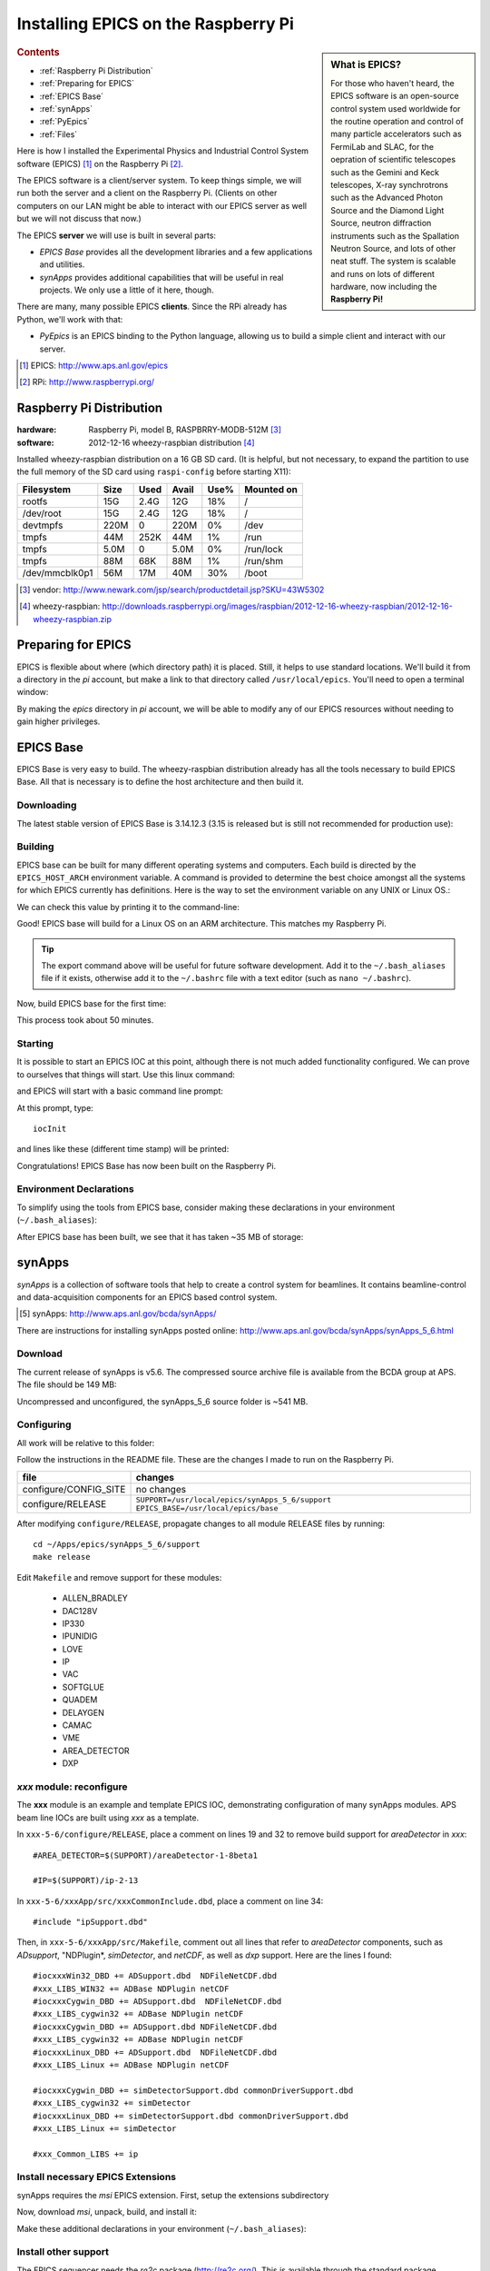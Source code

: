.. $Id$

========================================
Installing EPICS on the Raspberry Pi
========================================

.. sidebar:: What is EPICS?

   For those who haven't heard, the EPICS software is an open-source 
   control system used worldwide for the routine operation and control
   of many particle accelerators 
   such as FermiLab and SLAC, for the oepration of scientific telescopes such 
   as the Gemini and Keck telescopes, X-ray synchrotrons such as the 
   Advanced Photon Source and the Diamond Light Source, neutron diffraction
   instruments such as the Spallation Neutron Source, and lots of other neat 
   stuff.  The system is scalable and runs on lots of different hardware,
   now including the **Raspberry Pi!**

.. rubric:: Contents

* :ref:`Raspberry Pi Distribution`
* :ref:`Preparing for EPICS`
* :ref:`EPICS Base`
* :ref:`synApps`
* :ref:`PyEpics`
* :ref:`Files`

Here is how I installed the Experimental Physics and Industrial Control System
software (EPICS) [#]_ on the Raspberry Pi [#]_.

The EPICS software is a client/server system.  
To keep things simple, we will run both the server and a client
on the Raspberry Pi.  (Clients on other computers on our
LAN might be able to interact with our EPICS server as well but
we will not discuss that now.)

The EPICS **server** we will use is built in several parts:

* *EPICS Base* provides all the development libraries and a 
  few applications and utilities.
* *synApps* provides additional capabilities that will be useful 
  in real projects.  We only use a little of it here, though.


There are many, many possible EPICS **clients**.
Since the RPi already has Python, we'll work with that:

* *PyEpics* is an EPICS binding to the Python language, allowing
  us to build a simple client and interact with our server.

.. [#] EPICS: http://www.aps.anl.gov/epics
.. [#] RPi: http://www.raspberrypi.org/

.. _Raspberry Pi Distribution:

Raspberry Pi Distribution
========================================

:hardware: Raspberry Pi, model B, RASPBRRY-MODB-512M [#]_
:software: 2012-12-16 wheezy-raspbian distribution [#]_

Installed wheezy-raspbian distribution on a 16 GB SD card.
(It is helpful, but not necessary, to expand the 
partition to use the full memory of the SD card 
using ``raspi-config`` before starting X11):

=============== ====  ==== ===== ==== =======================
Filesystem      Size  Used Avail Use% Mounted on
=============== ====  ==== ===== ==== =======================
rootfs           15G  2.4G   12G  18% /
/dev/root        15G  2.4G   12G  18% /
devtmpfs        220M     0  220M   0% /dev
tmpfs            44M  252K   44M   1% /run
tmpfs           5.0M     0  5.0M   0% /run/lock
tmpfs            88M   68K   88M   1% /run/shm
/dev/mmcblk0p1   56M   17M   40M  30% /boot
=============== ====  ==== ===== ==== =======================

.. [#] vendor: http://www.newark.com/jsp/search/productdetail.jsp?SKU=43W5302
.. [#] wheezy-raspbian: http://downloads.raspberrypi.org/images/raspbian/2012-12-16-wheezy-raspbian/2012-12-16-wheezy-raspbian.zip

.. _Preparing for EPICS:

Preparing for EPICS
========================================

EPICS is flexible about where (which directory path) it is placed.
Still, it helps to use standard locations.  We'll build it from 
a directory in the `pi` account, 
but make a link to that directory called ``/usr/local/epics``.
You'll need to open a terminal window:

.. code-block:: guess
   :linenos:
  
   cd ~
   mkdir -p ~/Apps/epics
   sudo su
   cd /usr/local
   ln -s /home/pi/Apps/epics
   exit
   cd ~/Apps/epics

By making the *epics* directory in *pi* account,
we will be able to modify any of our EPICS resources
without needing to gain higher privileges.

.. _EPICS Base:

EPICS Base
========================================

EPICS Base is very easy to build.  The wheezy-raspbian distribution
already has all the tools necessary to build EPICS Base.
All that is necessary is to define the host architecture 
and then build it.

Downloading
----------------------------------------

The latest stable version of EPICS Base is 3.14.12.3 
(3.15 is released but is still not recommended for production use):

.. code-block:: guess
   :linenos:

   wget http://www.aps.anl.gov/epics/download/base/baseR3.14.12.3.tar.gz
   tar xzf baseR3.14.12.3.tar.gz
   ln -s ./base-3.14.12.3 ./base

Building
----------------------------------------

EPICS base can be built for many different operating systems
and computers.  Each build is directed by the ``EPICS_HOST_ARCH`` 
environment variable.  A command is provided to determine
the best choice amongst all the systems for which EPICS currently
has definitions.  Here is the way to set the environment variable
on any UNIX or Linux OS.:

.. code-block:: guess
   :linenos:
   
   export EPICS_HOST_ARCH=`/usr/local/epics/base/startup/EpicsHostArch`

We can check this value by printing it to the command-line:

.. code-block:: guess
   :linenos:
   :emphasize-lines: 2

   root@raspberrypi:/usr/local/epics# echo $EPICS_HOST_ARCH
   linux-arm

Good!  EPICS base will build for a Linux OS on an ARM architecture.
This matches my Raspberry Pi.

.. tip::  The export command above will be useful for future
   software development.  Add it to the ``~/.bash_aliases`` 
   file if it exists, otherwise add it to the ``~/.bashrc`` 
   file with a text editor (such as ``nano ~/.bashrc``).

Now, build EPICS base for the first time:

.. code-block:: guess
   :linenos:

   cd ~/Apps/epics/base
   make

This process took about 50 minutes.

.. build
   started at  Sat Jan 19 17:16:21 CST 2013
   finished at Sat Jan 19 18:06:20 CST 2013

Starting
----------------------------------------

It is possible to start an EPICS IOC at this point, although there
is not much added functionality configured.  We can prove to
ourselves that things will start.  Use this linux command:

.. code-block:: guess
   :linenos:

   ./bin/linux-arm/softIoc

and EPICS will start with a basic command line prompt:

.. code-block:: guess
   :linenos:

   epics>

At this prompt, type::

  iocInit

and lines like these (different time stamp) will be printed:

.. code-block:: guess
   :linenos:
   
   Starting iocInit
   ############################################################################
   ## EPICS R3.14.12.3 $Date: Mon 2012-12-17 14:11:47 -0600$
   ## EPICS Base built Jan 19 2013
   ############################################################################
   iocRun: All initialization complete
   epics> 



Congratulations!  EPICS Base has now been built on the Raspberry Pi.

Environment Declarations
--------------------------------------

To simplify using the tools from EPICS base,
consider making these declarations in your environment 
(``~/.bash_aliases``):

.. code-block:: guess
   :linenos:

   export EPICS_ROOT=/usr/local/epics
   export EPICS_BASE=$(EPICS_ROOT)/base
   export EPICS_HOST_ARCH=`$(EPICS_BASE)/startup/EpicsHostArch`
   export EPICS_BASE_BIN=$(EPICS_BASE)/bin/$(EPICS_HOST_ARCH)
   export EPICS_BASE_LIB=$(EPICS_BASE)/lib/$(EPICS_HOST_ARCH)
   export LD_LIBRARY_PATH=$(EPICS_BASE_LIB):
   export PATH=$(PATH):$(EPICS_BASE_BIN)


After EPICS base has been built, we see that it has taken 
~35 MB of storage:

.. code-block:: guess
   :linenos:
   
   pi@raspberrypi:~/Apps/epics$ du -sc base-3.14.12.3
   35636  base-3.14.12.3



.. _synApps:

synApps
========================================

*synApps* is a collection of software tools that help to create a 
control system for beamlines. 
It contains beamline-control and data-acquisition components 
for an EPICS based control system. 

.. [#] synApps: http://www.aps.anl.gov/bcda/synApps/

There are instructions for installing synApps posted online:
http://www.aps.anl.gov/bcda/synApps/synApps_5_6.html

Download
------------------------

The current release of synApps is v5.6.  
The compressed source archive file is available from the BCDA group at APS.
The file should be 149 MB:

.. code-block:: guess
   :linenos:

    wget http://www.aps.anl.gov/bcda/synApps/tar/synApps_5_6.tar.gz
    tar xzf synApps_5_6.tar.gz

..

..   .. note::  This download *should* be 156159012 bytes (149 MB).
..     If, for some reason, your download is much smaller,
..      try these alternatives:
.. 
..      * http://www.aps.anl.gov/bcda/synApps/tar/synApps_5.6.tar
..      * http://shony.de/epics/synApps_5.6.tar.gz
.. 
..      The synApps documentation also describes a way to check out
..      the latest work from the version control repository trunk.

Uncompressed and unconfigured, the synApps_5_6 source folder is ~541 MB.

Configuring
------------------------

All work will be relative to this folder:

.. code-block:: guess
   :linenos:
   
   cd ~/Apps/epics/synApps_5_6/support

Follow the instructions in the README file.
These are the changes I made to run on the Raspberry Pi.

======================  =================================================
file                    changes
======================  =================================================
configure/CONFIG_SITE   no changes
configure/RELEASE       ``SUPPORT=/usr/local/epics/synApps_5_6/support``
                        ``EPICS_BASE=/usr/local/epics/base``
======================  =================================================

After modifying ``configure/RELEASE``, propagate changes to all 
module RELEASE files by running::

   cd ~/Apps/epics/synApps_5_6/support
   make release

Edit ``Makefile`` and remove support for these modules:

    * ALLEN_BRADLEY
    * DAC128V
    * IP330
    * IPUNIDIG
    * LOVE
    * IP
    * VAC
    * SOFTGLUE
    * QUADEM
    * DELAYGEN
    * CAMAC
    * VME
    * AREA_DETECTOR
    * DXP

*xxx* module: reconfigure
------------------------------------------------

The **xxx** module is an example and template EPICS IOC, 
demonstrating configuration of many synApps modules.
APS beam line IOCs are built using *xxx* as a template.

In ``xxx-5-6/configure/RELEASE``, place a comment on lines 19 and 32
to remove build support for *areaDetector* in *xxx*::

    #AREA_DETECTOR=$(SUPPORT)/areaDetector-1-8beta1
    
    #IP=$(SUPPORT)/ip-2-13

In ``xxx-5-6/xxxApp/src/xxxCommonInclude.dbd``, place a comment on line 34::

    #include "ipSupport.dbd"

Then, in ``xxx-5-6/xxxApp/src/Makefile``, comment out all
lines that refer to *areaDetector* components, such as
*ADsupport*, "NDPlugin*, *simDetector*, and *netCDF*,
as well as *dxp* support. 
Here are the lines I found::

	#iocxxxWin32_DBD += ADSupport.dbd  NDFileNetCDF.dbd
	#xxx_LIBS_WIN32 += ADBase NDPlugin netCDF
	#iocxxxCygwin_DBD += ADSupport.dbd  NDFileNetCDF.dbd
	#xxx_LIBS_cygwin32 += ADBase NDPlugin netCDF
	#iocxxxCygwin_DBD += ADSupport.dbd NDFileNetCDF.dbd
	#xxx_LIBS_cygwin32 += ADBase NDPlugin netCDF
        #iocxxxLinux_DBD += ADSupport.dbd  NDFileNetCDF.dbd
        #xxx_LIBS_Linux += ADBase NDPlugin netCDF

	#iocxxxCygwin_DBD += simDetectorSupport.dbd commonDriverSupport.dbd
	#xxx_LIBS_cygwin32 += simDetector
        #iocxxxLinux_DBD += simDetectorSupport.dbd commonDriverSupport.dbd
        #xxx_LIBS_Linux += simDetector

        #xxx_Common_LIBS += ip



Install necessary EPICS Extensions
------------------------------------------

synApps requires the *msi* EPICS extension.  First, setup the extensions subdirectory

.. code-block:: guess
   :linenos:

    cd ~/Apps/epics
    wget http://www.aps.anl.gov/epics/download/extensions/extensionsTop_20120904.tar.gz
    tar xzf extensionsTop_20120904.tar.gz

Now, download *msi*, unpack, build, and install it:

.. code-block:: guess
   :linenos:

    wget http://www.aps.anl.gov/epics/download/extensions/msi1-5.tar.gz
    cd extensions/src
    tar xzf ../../msi1-5.tar.gz
    cd msi1-5
    make

Make these additional declarations in your environment 
(``~/.bash_aliases``):

.. code-block:: guess
   :linenos:

   export EPICS_EXT=$(EPICS_ROOT)/extensions
   export EPICS_EXT_BIN=$(EPICS_EXT)/bin/$(EPICS_HOST_ARCH)
   export EPICS_EXT_LIB=$(EPICS_EXT)/lib/$(EPICS_HOST_ARCH)
   export LD_LIBRARY_PATH=$(LD_LIBRARY_PATH):$(EPICS_EXT_LIB)
   export PATH=$(PATH):$(EPICS_EXT_BIN)

Install other support
------------------------

The EPICS sequencer needs the *re2c* package (http://re2c.org/).
This is available through the standard package installation repositories:

.. code-block:: guess
   :linenos:
   
   sudo apt-get install re2c

Building
----------------------------------------

Now, build the components of synApps selected in the *Makefile*:

.. code-block:: guess
   :linenos:

   cd ~/Apps/epics/synApps_5_6/support
   make release
   make rebuild

The ``make rebuild`` step took about 70 minutes.

.. build
   started at  Sun Jan 20 22:55:54 CST 2013
   finished at Mon Jan 21 00:07:22 CST 2013


.. _PyEpics:

PyEpics
==================

It is possible to run the *PyEpics* support from Matt Newville
(http://cars.uchicago.edu/software/python/pyepics3/)
on the Raspberry Pi!

Preparing Python
----------------

To simplify installation, we'll use *easy_install* (from *setuptools*).

.. note::  The additions to the Python installation will be done as root.
    Here's how to become root on the default wheezy-raspbian distribution.

    ::
    
        sudo su

First, install the setuptools package from the wheezy repository.
(Also, as long as we're here, the *ipython* shell is very helpful.)
Let's load them both::

    sudo apt-get install python-setuptools ipython

Next, we want to know which version of Python will be run::

    # which python
    /usr/bin/python
    ls -lAFg /usr/bin/python
    lrwxrwxrwx 1 root 9 Jun  5  2012 /usr/bin/python -> python2.7*

Python 2.7 will be run.

Install PyEpics
----------------

With the *setuptools* installed, it becomes simple to install PyEpics (still as root)::

    easy_install -U PyEpics

The installation will complain about missing EPICS support libraries (*libca* and *libCom*).
Now, we can address that (still as root)::

    cd /usr/local/lib/python2.7/dist-packages/pyepics-3.2.1-py2.7.egg
    cp /home/pi/Apps/epics/base-3.14.12.3/lib/linux-arm/libca.so.3.14 ./
    cp /home/pi/Apps/epics/base-3.14.12.3/lib/linux-arm/libCom.so.3.14 ./
    ln -s libca.so.3.14  libca.so
    ln -s libCom.so.3.14  libCom.so

Now, exit from *root* back to the *pi* account session::

    exit

Testing PyEpics
-----------------

First, you might be eager to see that PyEpics will load.  
Save this code in the file *verify.py* (in whatever folder 
you wish, we'll use */home/pi*):

.. code-block:: python
   :linenos:

   #!/usr/bin/env python
   
   import epics
   
   print epics.__version__
   print epics.__file__

Also, remember to make the file executable::

    chmod +x verify.py

Now, run this and hope for the best::

    pi@raspberrypi:~$ ./verify.py
    3.2.1
    /usr/local/lib/python2.7/dist-packages/epics/__init__.pyc

This shows that PyEpics was installed but it does not test that EPICS is working.

Testing PyEpics with an IOC
----------------------------------

.. note::  We'll need to use several tools at the same time.
   It is easiest to create several terminal windows.

To test that EPICS communications are working, we need to do some preparations.

softIoc
++++++++++

The simplest way to do this is to use the *softIoc* support from EPICS base
with a simple EPICS database.  Save this into a file called *simple.db*:

.. code-block:: guess
   :linenos:
   
   record(bo, "rpi:trigger")
   {
   	   field(DESC, "trigger PV")
   	   field(ZNAM, "off")
   	   field(ONAM, "on")
   }
   record(stringout, "rpi:message")
   {
   	   field(DESC, "message on the RPi")
   	   field(VAL,  "RPi default message")
   }

.. note:: The file *simple.db* defines two EPICS records: *rpi:trigger* and *rpi:message*.
   The first record can take the value of 0 or 1, which also have the 
   string values of "off" and "on", respectively.  The second record
   is a string.


Now, run the EPICS soft IOC support with this database:

.. code-block:: guess
   :linenos:
   
   pi@raspberrypi:~$ softIoc -d simple.db
   Starting iocInit
   ############################################################################
   ## EPICS R3.14.12.3 $Date: Mon 2012-12-17 14:11:47 -0600$
   ## EPICS Base built Jan 19 2013
   ############################################################################
   iocRun: All initialization complete
   epics> dbl
   rpi:trigger
   rpi:message
   epics>

camonitor
++++++++++++++++

In a separate terminal window, watch the soft IOC for any changes
to EPICS PVs we created above::

    pi@raspberrypi:~$ camonitor rpi:trigger rpi:trigger.DESC rpi:message rpi:message.DESC
    rpi:trigger 		   <undefined> off UDF INVALID
    rpi:trigger.DESC		   <undefined> trigger PV UDF INVALID
    rpi:message 		   <undefined> RPi default message UDF INVALID
    rpi:message.DESC		   <undefined> message on the RPi UDF INVALID

Python code
++++++++++++++++

Now, let's communicate with the PVs of the softIoc.
Put this code in file *test.py*:

.. code-block:: python
   :linenos:

   #!/usr/bin/env python
   
   import epics
   
   print epics.caget('rpi:trigger.DESC')
   print epics.caget('rpi:trigger')
   print epics.caget('rpi:message.DESC')
   print epics.caget('rpi:message')

   epics.caput('rpi:message', 'setting trigger')
   epics.caput('rpi:trigger', 1)
   print epics.caget('rpi:trigger.DESC')
   print epics.caget('rpi:trigger')
   print epics.caget('rpi:message.DESC')
   print epics.caget('rpi:message')

   epics.caput('rpi:message', 'clearing trigger')
   epics.caput('rpi:trigger', 0)
   print epics.caget('rpi:trigger.DESC')
   print epics.caget('rpi:trigger')
   print epics.caget('rpi:message.DESC')
   print epics.caget('rpi:message')

Make the file executable and then run it::

    pi@raspberrypi:~$ chmod +x test.py
    pi@raspberrypi:~$ ./test.py
    trigger PV
    0
    message on the RPi
    RPi default message
    trigger PV
    1
    message on the RPi
    setting trigger
    trigger PV
    0
    message on the RPi
    clearing trigger
    pi@raspberrypi:~$


Note that new messages have also printed on the terminal running *camonitor*::

   rpi:message     2013-01-21 08:20:28.658746 setting trigger
   rpi:trigger     2013-01-21 08:20:28.664845 on
   rpi:message     2013-01-21 08:20:28.697210 clearing trigger
   rpi:trigger     2013-01-21 08:20:28.702967 off


.. _Files:

Files
======

These files, described above, are available for direct download:

======================  ========================================================================
file                    description
======================  ========================================================================
:download:`verify.py`   test that PyEpics is installed
:download:`simple.db`   simple EPICS database to test PyEpics communications with EPICS
:download:`test.py`     Python code to test PyEpics communications with EPICS
======================  ========================================================================


..
	-----------------------
	
	Contents:
	
	.. toctree::
	   :maxdepth: 2

	Indices and tables
	==================
	
	* :ref:`genindex`
	* :ref:`modindex`
	* :ref:`search`

